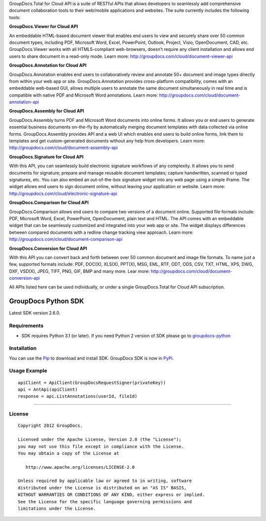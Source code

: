 GroupDocs.Total for Cloud API is a suite of RESTful APIs that allows developers to seamlessly add comprehensive document collaboration tools to their web/mobile applications and websites. The suite currently includes the following tools:

**GroupDocs.Viewer for Cloud API**

An embeddable HTML-based document viewer that enables end users to view and securely share over 50 common document types, including PDF, Microsoft Word, Excel, PowerPoint, Outlook, Project, Visio, OpenDocument, CAD, etc. GroupDocs.Viewer works with all HTML5-compliant web-browsers, doesn’t require any client installation and allows end users to share document in a read-only mode. Learn more: http://groupdocs.com/cloud/document-viewer-api

**GroupDocs.Annotation for Cloud API**

GroupDocs.Annotation enables end users to collaboratively review and annotate 50+ document and image types directly from within your web app or site. GroupDocs.Annotation provides cross-platform compatibility, comes with an embeddable web-based GUI, allows multiple users to annotate the same document simultaneously in real time and is compatible with native PDF and Microsoft Word annotations.  Learn more: http://groupdocs.com/cloud/document-annotation-api

**GroupDocs.Assembly for Cloud API**

GroupDocs.Assembly turns PDF and Microsoft Word documents into online forms. It allows you or end users to generate essential business documents on-the-fly by automatically merging document templates with data collected via online forms. GroupDocs.Assembly provides API and a web UI which enables end users to build online forms, link them to templates and get custom-generated documents without any help from developers. Learn more: http://groupdocs.com/cloud/document-assembly-api

**GroupDocs.Signature for Cloud API**

With this API, you can seamlessly build electronic signature workflows of any complexity. It allows you to send documents for signature; prepare and manage reusable document templates; capture handwritten, scanned or typed signatures, etc. You can also embed an out-of-the-box signature widget into any web page using a simple iframe. The widget allows end users to sign document online, without leaving your application or website. Learn more: http://groupdocs.com/cloud/electronic-signature-api

**GroupDocs.Comparison for Cloud API**

GroupDocs.Comparison allows end users to compare two versions of a document online. Supported file formats include: PDF, Microsoft Word, Excel, PowerPoint, OpenDocument, plain text and HTML. The API comes with an embeddable widget that can be seamlessly customized and integrated into your web app or site. The widget displays differences between compared documents with a redline change tracking view approach. Learn more: http://groupdocs.com/cloud/document-comparison-api

**GroupDocs.Conversion for Cloud API**

With this API you can convert back and forth between over 50 common document and image file formats.  To name just a few, supported formats include: PDF, DOC(X), XLS(X), PPT(X), MSG, EML, RTF, ODT, ODS, CSV, TXT, HTML, XPS, DWG, DXF, VSD(X), JPEG, TIFF, PNG, GIF, BMP and many more. Lear more: 
http://groupdocs.com/cloud/document-conversion-api

All APIs listed here can be used individually, or under a single GroupDocs.Total for Cloud API subscription.

GroupDocs Python SDK |Build Status|_
####################################

Latest SDK version 2.6.0.

Requirements
************

-  SDK requires Python 3.1 (or later). If you need Python 2 version of
   SDK please go to `groupdocs-python`_

Installation
************

You can use the `Pip`_ to download and install SDK. GroupDocs SDK is now
in `PyPi`_.

Usage Example
*************

::

    apiClient = ApiClient(GroupDocsRequestSigner(privateKey))
    api = AntApi(apiClient)
    response = api.ListAnnotations(userId, fileId)


*********************************************************************************


License
*******

::

    Copyright 2012 GroupDocs.

    Licensed under the Apache License, Version 2.0 (the "License");
    you may not use this file except in compliance with the License.
    You may obtain a copy of the License at

       http://www.apache.org/licenses/LICENSE-2.0

    Unless required by applicable law or agreed to in writing, software
    distributed under the License is distributed on an "AS IS" BASIS,
    WITHOUT WARRANTIES OR CONDITIONS OF ANY KIND, either express or implied.
    See the License for the specific language governing permissions and
    limitations under the License.

.. _Build Status: http://travis-ci.org/groupdocs/groupdocs-python3
.. _groupdocs-python: https://github.com/groupdocs/groupdocs-python
.. _Pip: http://www.pip-installer.org/
.. _PyPi: http://pypi.python.org/pypi/groupdocs-python3
.. _Sign, Manage, Annotate, Assemble, Compare and Convert Documents with GroupDocs: http://groupdocs.com
.. _Sign documents online with GroupDocs Signature: http://groupdocs.com/apps/signature
.. _PDF, Word and Image Annotation with GroupDocs Annotation: http://groupdocs.com/apps/annotation
.. _Online DOC, DOCX, PPT Document Comparison with GroupDocs Comparison: http://groupdocs.com/apps/comparison
.. _Online Document Management with GroupDocs Dashboard: http://groupdocs.com/apps
.. _Doc to PDF, Doc to Docx, PPT to PDF, and other Document Conversions with GroupDocs Viewer: http://groupdocs.com/apps/viewer
.. _Online Document Automation with GroupDocs Assembly: http://groupdocs.com/apps/assembly

.. |Build Status| image:: https://secure.travis-ci.org/groupdocs/groupdocs-python3.png